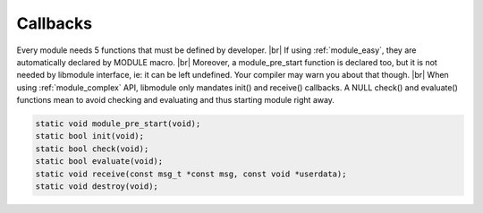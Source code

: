 .. |br| raw:: html

   <br />

Callbacks
================

Every module needs 5 functions that must be defined by developer. |br|
If using :ref:`module_easy`, they are automatically declared by MODULE macro. |br|
Moreover, a module_pre_start function is declared too, but it is not needed by libmodule interface, ie: it can be left undefined. Your compiler may warn you about that though. |br|
When using :ref:`module_complex` API, libmodule only mandates init() and receive() callbacks. A NULL check() and evaluate() functions mean to avoid checking and evaluating and thus starting module right away.

.. code::

    static void module_pre_start(void);
    static bool init(void);
    static bool check(void);
    static bool evaluate(void);
    static void receive(const msg_t *const msg, const void *userdata);
    static void destroy(void);

.. c:function:: module_pre_start(void)

  This function will be called before any module is registered. |br|
  It is the per-module version of :ref:`modules_pre_start <modules_pre_start>` function.

.. c:function:: init(void)

  Initializes module state; useful to register any fd to be polled or to register any topic. |br|
  Note that init() is called each time module is started. |br|
  If init callback returns false, module is automatically stopped as its initialization failed.

.. c:function:: check(void)

  Startup filter to check whether this module should be actually created and managed by libmodule. |br|
  
  :returns: true if the module should be registered, false otherwise.

.. c:function:: evaluate(void)

  Similar to check() function but at runtime: this function is called for each IDLE module after evey state machine update
  and it should check whether a module is now ready to be start (ie: init should be called on this module and its state should be set to RUNNING). |br|
  Use this to check intra-modules dependencies or any other env variable.
  
  :returns: true if module is now ready to be started, else false.
  
.. c:function:: receive(msg, userdata)

  Poll callback, called when any event is ready on module's fd or when a PubSub message is received by a module. |br|
  Use msg->is_pubsub to decide which internal message should be read (ie: ps_msg_t or fd_msg_t).
  
  :param: :c:type:`const msg_t * const` msg: pointer to msg_t struct.
  :param: :c:type:`const void *` userdata: pointer to userdata as set by m_set_userdata.

.. c:function:: destroy(void)

  Destroys module, called automatically at module deregistration. Please note that module's fds set as autoclose will be closed.
